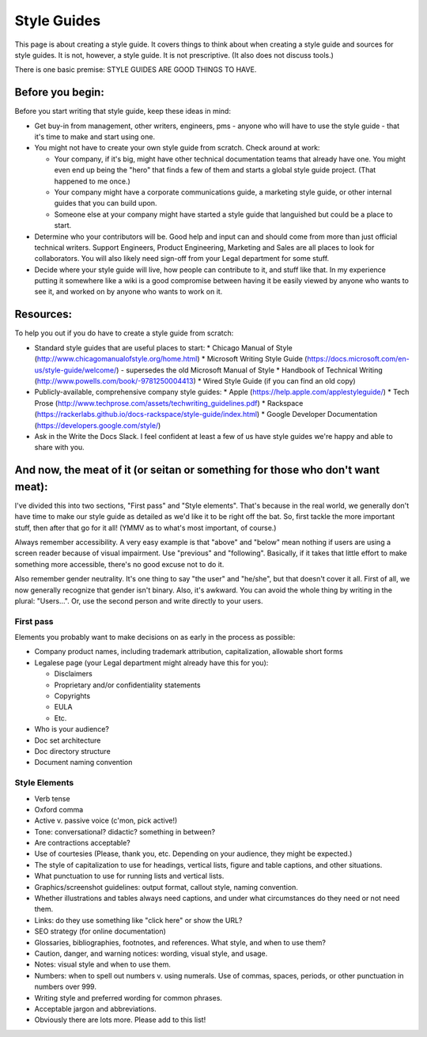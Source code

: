********************
Style Guides
********************

This page is about creating a style guide. It covers things to think about when creating a style guide and sources for style guides. It is not, however, a style guide. It is not prescriptive. (It also does not discuss tools.)

There is one basic premise: STYLE GUIDES ARE GOOD THINGS TO HAVE.


Before you begin:
-----------------

Before you start writing that style guide, keep these ideas in mind:

* Get buy-in from management, other writers, engineers, pms - anyone who will have to use the style guide - that it's time to make and start using one.
* You might not have to create your own style guide from scratch. Check around at work:

  * Your company, if it's big, might have other technical documentation teams that already have one. You might even end up being the "hero" that finds a few of them and starts a global style guide project. (That happened to me once.)
  * Your company might have a corporate communications guide, a marketing style guide, or other internal guides that you can build upon.
  * Someone else at your company might have started a style guide that languished but could be a place to start.
  
* Determine who your contributors will be. Good help and input can and should come from more than just official technical writers. Support Engineers, Product Engineering, Marketing and Sales are all places to look for collaborators. You will also likely need sign-off from your Legal department for some stuff.
* Decide where your style guide will live, how people can contribute to it, and stuff like that. In my experience putting it somewhere like a wiki is a good compromise between having it be easily viewed by anyone who wants to see it, and worked on by anyone who wants to work on it.


Resources:
----------

To help you out if you do have to create a style guide from scratch:

* Standard style guides that are useful places to start:
  * Chicago Manual of Style (http://www.chicagomanualofstyle.org/home.html)
  * Microsoft Writing Style Guide (https://docs.microsoft.com/en-us/style-guide/welcome/) - supersedes the old Microsoft Manual of Style
  * Handbook of Technical Writing (http://www.powells.com/book/-9781250004413)
  * Wired Style Guide (if you can find an old copy)
* Publicly-available, comprehensive company style guides:
  * Apple (https://help.apple.com/applestyleguide/)
  * Tech Prose (http://www.techprose.com/assets/techwriting_guidelines.pdf)
  * Rackspace (https://rackerlabs.github.io/docs-rackspace/style-guide/index.html)
  * Google Developer Documentation (https://developers.google.com/style/)
* Ask in the Write the Docs Slack. I feel confident at least a few of us have style guides we're happy and able to share with you.


And now, the meat of it (or seitan or something for those who don't want meat):
-------------------------------------------------------------------------------

I've divided this into two sections, "First pass" and "Style elements". That's because in the real world, we generally don't have time to make our style guide as detailed as we'd like it to be right off the bat. So, first tackle the more important stuff, then after that go for it all! (YMMV as to what's most important, of course.)

Always remember accessibility. A very easy example is that "above" and "below" mean nothing if users are using a screen reader because of visual impairment. Use "previous" and "following". Basically, if it takes that little effort to make something more accessible, there's no good excuse not to do it.

Also remember gender neutrality. It's one thing to say "the user" and "he/she", but that doesn't cover it all. First of all, we now generally recognize that gender isn't binary. Also, it's awkward. You can avoid the whole thing by writing in the plural: "Users...". Or, use the second person and write directly to your users.

First pass
++++++++++

Elements you probably want to make decisions on as early in the process as possible:

* Company product names, including trademark attribution, capitalization, allowable short forms
* Legalese page (your Legal department might already have this for you):

  * Disclaimers
  * Proprietary and/or confidentiality statements
  * Copyrights
  * EULA
  * Etc.

* Who is your audience?
* Doc set architecture
* Doc directory structure
* Document naming convention

Style Elements
++++++++++++++

* Verb tense
* Oxford comma
* Active v. passive voice (c'mon, pick active!)
* Tone: conversational? didactic? something in between?
* Are contractions acceptable?
* Use of courtesies (Please, thank you, etc. Depending on your audience, they might be expected.)
* The style of capitalization to use for headings, vertical lists, figure and table captions, and other situations.
* What punctuation to use for running lists and vertical lists.
* Graphics/screenshot guidelines: output format, callout style, naming convention.
* Whether illustrations and tables always need captions, and under what circumstances do they need or not need them.
* Links: do they use something like "click here" or show the URL?
* SEO strategy (for online documentation)
* Glossaries, bibliographies, footnotes, and references. What style, and when to use them?
* Caution, danger, and warning notices: wording, visual style, and usage.
* Notes: visual style and when to use them.
* Numbers: when to spell out numbers v. using numerals. Use of commas, spaces, periods, or other punctuation in numbers over 999.
* Writing style and preferred wording for common phrases.
* Acceptable jargon and abbreviations.
* Obviously there are lots more. Please add to this list!

